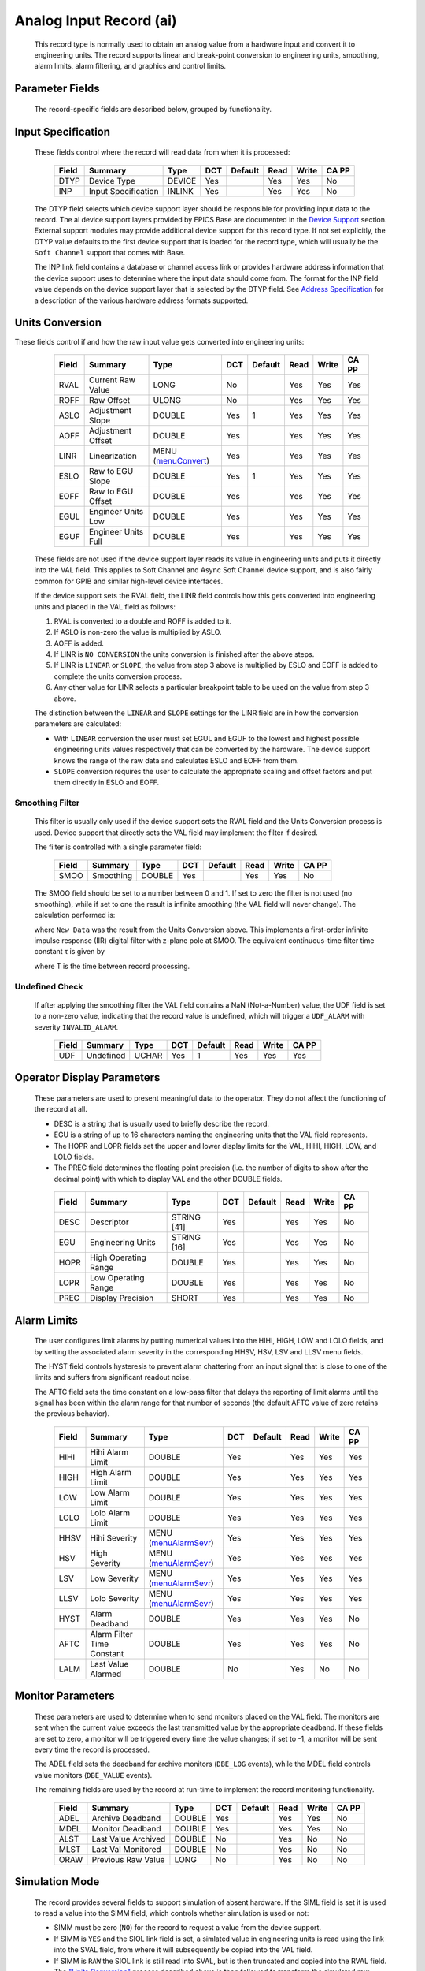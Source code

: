 Analog Input Record (ai)
========================

   This record type is normally used to obtain an analog value from a
   hardware input and convert it to engineering units. The record
   supports linear and break-point conversion to engineering units,
   smoothing, alarm limits, alarm filtering, and graphics and control
   limits.

Parameter Fields
----------------

   The record-specific fields are described below, grouped by
   functionality.

Input Specification
-------------------

   These fields control where the record will read data from when it is
   processed:

      ===== =================== ====== === ======= ==== ===== =====
      Field Summary             Type   DCT Default Read Write CA PP
      ===== =================== ====== === ======= ==== ===== =====
      DTYP  Device Type         DEVICE Yes         Yes  Yes   No
      INP   Input Specification INLINK Yes         Yes  Yes   No
      ===== =================== ====== === ======= ==== ===== =====

   The DTYP field selects which device support layer should be
   responsible for providing input data to the record. The ai device
   support layers provided by EPICS Base are documented in the `Device
   Support <devSoft.html>`__ section. External support modules may
   provide additional device support for this record type. If not set
   explicitly, the DTYP value defaults to the first device support that
   is loaded for the record type, which will usually be the
   ``Soft Channel`` support that comes with Base.

   The INP link field contains a database or channel access link or
   provides hardware address information that the device support uses to
   determine where the input data should come from. The format for the
   INP field value depends on the device support layer that is selected
   by the DTYP field. See `Address Specification <....html>`__ for a
   description of the various hardware address formats supported.
Units Conversion
----------------

These fields control if and how the raw input value gets converted into engineering units:

      ===== =================== ========================================= === ======= ==== ===== =====
      Field Summary             Type                                      DCT Default Read Write CA PP
      ===== =================== ========================================= === ======= ==== ===== =====
      RVAL  Current Raw Value   LONG                                      No          Yes  Yes   Yes
      ROFF  Raw Offset          ULONG                                     No          Yes  Yes   Yes
      ASLO  Adjustment Slope    DOUBLE                                    Yes 1       Yes  Yes   Yes
      AOFF  Adjustment Offset   DOUBLE                                    Yes         Yes  Yes   Yes
      LINR  Linearization       MENU (`menuConvert <menuConvert.html>`__) Yes         Yes  Yes   Yes
      ESLO  Raw to EGU Slope    DOUBLE                                    Yes 1       Yes  Yes   Yes
      EOFF  Raw to EGU Offset   DOUBLE                                    Yes         Yes  Yes   Yes
      EGUL  Engineer Units Low  DOUBLE                                    Yes         Yes  Yes   Yes
      EGUF  Engineer Units Full DOUBLE                                    Yes         Yes  Yes   Yes
      ===== =================== ========================================= === ======= ==== ===== =====

   These fields are not used if the device support layer reads its value
   in engineering units and puts it directly into the VAL field. This
   applies to Soft Channel and Async Soft Channel device support, and is
   also fairly common for GPIB and similar high-level device interfaces.

   If the device support sets the RVAL field, the LINR field controls
   how this gets converted into engineering units and placed in the VAL
   field as follows:

   1. RVAL is converted to a double and ROFF is added to it.
   2. If ASLO is non-zero the value is multiplied by ASLO.
   3. AOFF is added.
   4. If LINR is ``NO CONVERSION`` the units conversion is finished after the above steps.
   5. If LINR is ``LINEAR`` or ``SLOPE``, the value from step 3 above is multiplied by ESLO and EOFF is added to complete the units conversion process.
   6. Any other value for LINR selects a particular breakpoint table to be used on the value from step 3 above.

   The distinction between the ``LINEAR`` and ``SLOPE`` settings for the
   LINR field are in how the conversion parameters are calculated:

   -  With ``LINEAR`` conversion the user must set EGUL and EGUF to the
      lowest and highest possible engineering units values respectively
      that can be converted by the hardware. The device support knows
      the range of the raw data and calculates ESLO and EOFF from them.

   -  ``SLOPE`` conversion requires the user to calculate the
      appropriate scaling and offset factors and put them directly in
      ESLO and EOFF.

Smoothing Filter
^^^^^^^^^^^^^^^^

   This filter is usually only used if the device support sets the RVAL
   field and the Units Conversion process is used. Device support that
   directly sets the VAL field may implement the filter if desired.

   The filter is controlled with a single parameter field:

      ===== ========= ====== === ======= ==== ===== =====
      Field Summary   Type   DCT Default Read Write CA PP
      ===== ========= ====== === ======= ==== ===== =====
      SMOO  Smoothing DOUBLE Yes         Yes  Yes   No
      ===== ========= ====== === ======= ==== ===== =====

   The SMOO field should be set to a number between 0 and 1. If set to
   zero the filter is not used (no smoothing), while if set to one the
   result is infinite smoothing (the VAL field will never change). The
   calculation performed is:

   where ``New Data`` was the result from the Units Conversion above.
   This implements a first-order infinite impulse response (IIR) digital
   filter with z-plane pole at SMOO. The equivalent continuous-time
   filter time constant τ is given by

   where T is the time between record processing.

Undefined Check
^^^^^^^^^^^^^^^

   If after applying the smoothing filter the VAL field contains a NaN
   (Not-a-Number) value, the UDF field is set to a non-zero value,
   indicating that the record value is undefined, which will trigger a
   ``UDF_ALARM`` with severity ``INVALID_ALARM``.

      ===== ========= ===== === ======= ==== ===== =====
      Field Summary   Type  DCT Default Read Write CA PP
      ===== ========= ===== === ======= ==== ===== =====
      UDF   Undefined UCHAR Yes 1       Yes  Yes   Yes
      ===== ========= ===== === ======= ==== ===== =====

Operator Display Parameters
---------------------------

   These parameters are used to present meaningful data to the operator.
   They do not affect the functioning of the record at all.

   -  DESC is a string that is usually used to briefly describe the
      record.

   -  EGU is a string of up to 16 characters naming the engineering
      units that the VAL field represents.

   -  The HOPR and LOPR fields set the upper and lower display limits
      for the VAL, HIHI, HIGH, LOW, and LOLO fields.

   -  The PREC field determines the floating point precision (i.e. the
      number of digits to show after the decimal point) with which to
      display VAL and the other DOUBLE fields.

   ..

      ===== ==================== =========== === ======= ==== ===== =====
      Field Summary              Type        DCT Default Read Write CA PP
      ===== ==================== =========== === ======= ==== ===== =====
      DESC  Descriptor           STRING [41] Yes         Yes  Yes   No
      EGU   Engineering Units    STRING [16] Yes         Yes  Yes   No
      HOPR  High Operating Range DOUBLE      Yes         Yes  Yes   No
      LOPR  Low Operating Range  DOUBLE      Yes         Yes  Yes   No
      PREC  Display Precision    SHORT       Yes         Yes  Yes   No
      ===== ==================== =========== === ======= ==== ===== =====

Alarm Limits
------------

   The user configures limit alarms by putting numerical values into the
   HIHI, HIGH, LOW and LOLO fields, and by setting the associated alarm
   severity in the corresponding HHSV, HSV, LSV and LLSV menu fields.

   The HYST field controls hysteresis to prevent alarm chattering from
   an input signal that is close to one of the limits and suffers from
   significant readout noise.

   The AFTC field sets the time constant on a low-pass filter that
   delays the reporting of limit alarms until the signal has been within
   the alarm range for that number of seconds (the default AFTC value of
   zero retains the previous behavior).

      ===== ========================== ============================================= === ======= ==== ===== =====
      Field Summary                    Type                                          DCT Default Read Write CA PP
      ===== ========================== ============================================= === ======= ==== ===== =====
      HIHI  Hihi Alarm Limit           DOUBLE                                        Yes         Yes  Yes   Yes
      HIGH  High Alarm Limit           DOUBLE                                        Yes         Yes  Yes   Yes
      LOW   Low Alarm Limit            DOUBLE                                        Yes         Yes  Yes   Yes
      LOLO  Lolo Alarm Limit           DOUBLE                                        Yes         Yes  Yes   Yes
      HHSV  Hihi Severity              MENU (`menuAlarmSevr <menuAlarmSevr.html>`__) Yes         Yes  Yes   Yes
      HSV   High Severity              MENU (`menuAlarmSevr <menuAlarmSevr.html>`__) Yes         Yes  Yes   Yes
      LSV   Low Severity               MENU (`menuAlarmSevr <menuAlarmSevr.html>`__) Yes         Yes  Yes   Yes
      LLSV  Lolo Severity              MENU (`menuAlarmSevr <menuAlarmSevr.html>`__) Yes         Yes  Yes   Yes
      HYST  Alarm Deadband             DOUBLE                                        Yes         Yes  Yes   No
      AFTC  Alarm Filter Time Constant DOUBLE                                        Yes         Yes  Yes   No
      LALM  Last Value Alarmed         DOUBLE                                        No          Yes  No    No
      ===== ========================== ============================================= === ======= ==== ===== =====

Monitor Parameters
------------------

   These parameters are used to determine when to send monitors placed
   on the VAL field. The monitors are sent when the current value
   exceeds the last transmitted value by the appropriate deadband. If
   these fields are set to zero, a monitor will be triggered every time
   the value changes; if set to -1, a monitor will be sent every time
   the record is processed.

   The ADEL field sets the deadband for archive monitors (``DBE_LOG``
   events), while the MDEL field controls value monitors (``DBE_VALUE``
   events).

   The remaining fields are used by the record at run-time to implement
   the record monitoring functionality.

      ===== =================== ====== === ======= ==== ===== =====
      Field Summary             Type   DCT Default Read Write CA PP
      ===== =================== ====== === ======= ==== ===== =====
      ADEL  Archive Deadband    DOUBLE Yes         Yes  Yes   No
      MDEL  Monitor Deadband    DOUBLE Yes         Yes  Yes   No
      ALST  Last Value Archived DOUBLE No          Yes  No    No
      MLST  Last Val Monitored  DOUBLE No          Yes  No    No
      ORAW  Previous Raw Value  LONG   No          Yes  No    No
      ===== =================== ====== === ======= ==== ===== =====

Simulation Mode
---------------

   The record provides several fields to support simulation of absent
   hardware. If the SIML field is set it is used to read a value into
   the SIMM field, which controls whether simulation is used or not:

   -  SIMM must be zero (``NO``) for the record to request a value from
      the device support.

   -  If SIMM is ``YES`` and the SIOL link field is set, a simlated
      value in engineering units is read using the link into the SVAL
      field, from where it will subsequently be copied into the VAL
      field.

   -  If SIMM is ``RAW`` the SIOL link is still read into SVAL, but is
      then truncated and copied into the RVAL field. The `"Units
      Conversion" <#Units-Conversion>`__ process described above is then
      followed to transform the simulated raw value into engineering
      units.

   The SIMS field can be set to give the record an alarm severity while
   it is in simulation mode.

      ===== ======================== ============================================= === ======= ==== ===== =====
      Field Summary                  Type                                          DCT Default Read Write CA PP
      ===== ======================== ============================================= === ======= ==== ===== =====
      SIML  Simulation Mode Link     INLINK                                        Yes         Yes  Yes   No
      SIMM  Simulation Mode          MENU (`menuSimm <menuSimm.html>`__)           No          Yes  Yes   No
      SIOL  Simulation Input Link    INLINK                                        Yes         Yes  Yes   No
      SVAL  Simulation Value         DOUBLE                                        No          Yes  Yes   No
      SIMS  Simulation Mode Severity MENU (`menuAlarmSevr <menuAlarmSevr.html>`__) Yes         Yes  Yes   No
      ===== ======================== ============================================= === ======= ==== ===== =====
Device Support Interface
------------------------

   The record requires device support to provide an entry table (dset)
   which defines the following members:

   ::

       typedef struct {
           long number;
           long (*report)(int level);
           long (*init)(int after);
           long (*init_record)(aiRecord *prec);
           long (*get_ioint_info)(int cmd, aiRecord *prec, IOSCANPVT *piosl);
           long (*read_ai)(aiRecord *prec);
           long (*special_linconv)(aiRecord *prec, int after);
       } aidset;

   The module must set ``number`` to at least 6, and provide a pointer
   to its ``read_ai()`` routine; the other function pointers may be
   ``NULL`` if their associated functionality is not required for this
   support layer. Most device supports also provide an ``init_record()``
   routine to configure the record instance and connect it to the
   hardware or driver support layer, and if using the record's `"Units
   Conversion" <#Units-Conversion>`__ features they set
   ``special_linconv()`` as well.

   The individual routines are described below.

Device Support Routines
-----------------------

   ::

        long report(int level)

   This optional routine is called by the IOC command ``dbior`` and is
   passed the report level that was requested by the user. It should
   print a report on the state of the device support to stdout. The
   ``level`` parameter may be used to output increasingly more detailed
   information at higher levels, or to select different types of
   information with different levels. Level zero should print no more
   than a small summary.

   ::

        long init(int after)

   This optional routine is called twice at IOC initialization time. The
   first call happens before any of the ``init_record()`` calls are
   made, with the integer parameter ``after`` set to 0. The second call
   happens after all of the ``init_record()`` calls have been made, with
   ``after`` set to 1.

   ::

        long init_record(aiRecord *prec)

   This optional routine is called by the record initialization code for
   each ai record instance that has its DTYP field set to use this
   device support. It is normally used to check that the INP address is
   the expected type and that it points to a valid device; to allocate
   any record-specific buffer space and other memory; and to connect any
   communication channels needed for the ``read_ai()`` routine to work
   properly.

   If the record type's unit conversion features are used, the
   ``init_record()`` routine should calculate appropriate values for the
   ESLO and EOFF fields from the EGUL and EGUF field values. This
   calculation only has to be performed if the record's LINR field is
   set to ``LINEAR``, but it is not necessary to check that condition
   first. This same calculation takes place in the ``special_linconv()``
   routine, so the implementation can usually just call that routine to
   perform the task.

   ::

        long get_ioint_info(int cmd, aiRecord *prec, IOSCANPVT *piosl)

   This optional routine is called whenever the record's SCAN field is
   being changed to or from the value ``I/O Intr`` to find out which I/O
   Interrupt Scan list the record should be added to or deleted from. If
   this routine is not provided, it will not be possible to set the SCAN
   field to the value ``I/O Intr`` at all.

   The ``cmd`` parameter is zero when the record is being added to the
   scan list, and one when it is being removed from the list. The
   routine must determine which interrupt source the record should be
   connected to, which it indicates by the scan list that it points the
   location at ``*piosl`` to before returning. It can prevent the SCAN
   field from being changed at all by returning a non-zero value to its
   caller.

   In most cases the device support will create the I/O Interrupt Scan
   lists that it returns for itself, by calling
   ``void scanIoInit(IOSCANPVT *piosl)`` once for each separate
   interrupt source. That routine allocates memory and inializes the
   list, then passes back a pointer to the new list in the location at
   ``*piosl``.

   When the device support receives notification that the interrupt has
   occurred, it announces that to the IOC by calling
   ``void scanIoRequest(IOSCANPVT iosl)`` which will arrange for the
   appropriate records to be processed in a suitable thread. The
   ``scanIoRequest()`` routine is safe to call from an interrupt service
   routine on embedded architectures (vxWorks and RTEMS).

   ::

        long read_ai(aiRecord *prec)

   This essential routine is called when the record wants a new value
   from the addressed device. It is responsible for performing (or at
   least initiating) a read operation, and (eventually) returning its
   value to the record.

   ... PACT and asynchronous processing ...

   ... return value ...

   ::

        long special_linconv(aiRecord *prec, int after)

   This optional routine should be provided if the record type's unit
   conversion features are used by the device support's ``read_ai()``
   routine returning a status value of zero. It is called by the record
   code whenever any of the the fields LINR, EGUL or EGUF are modified
   and LINR has the value ``LINEAR``. The routine must calculate and set
   the fields EOFF and ESLO appropriately based on the new values of
   EGUL and EGUF.

   These calculations can be expressed in terms of the minimum and
   maximum raw values that the ``read_ai()`` routine can put in the RVAL
   field. When RVAL is set to *RVAL_max* the VAL field will be set to
   EGUF, and when RVAL is set to *RVAL_min* the VAL field will become
   EGUL.

   The formulae to use are:

   Note that the record support sets EOFF to EGUL before calling this
   routine, which is a very common case (when *RVAL_min* is zero).

   .. rubric:: Extended Device Support
      :name: Extended-Device-Support

   ...
